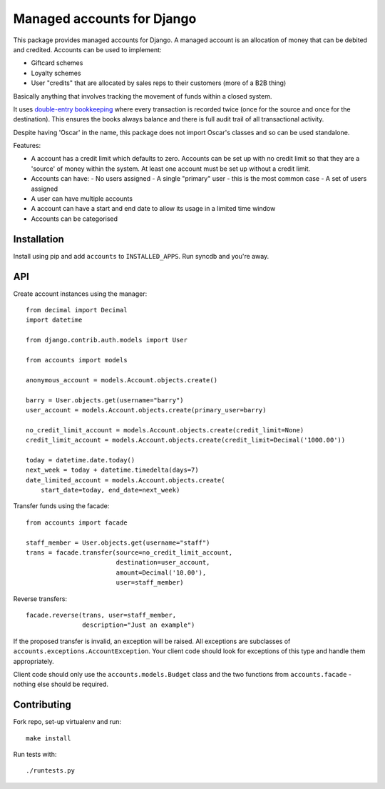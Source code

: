===========================
Managed accounts for Django
===========================

This package provides managed accounts for Django.  A managed account is an
allocation of money that can be debited and credited.  Accounts
can be used to implement:

* Giftcard schemes
* Loyalty schemes
* User "credits" that are allocated by sales reps to their customers (more of a
  B2B thing)

Basically anything that involves tracking the movement of funds within a closed
system.

It uses `double-entry bookkeeping`_ where every transaction is recorded
twice (once for the source and once for the destination).  This ensures the
books always balance and there is full audit trail of all transactional
activity.

Despite having 'Oscar' in the name, this package does not import Oscar's classes
and so can be used standalone.

.. _`Oscar`: https://github.com/tangentlabs/django-oscar
.. _`double-entry bookkeeping`: http://en.wikipedia.org/wiki/Double-entry_bookkeeping_system

Features:

* A account has a credit limit which defaults to zero.  Accounts can be set up
  with no credit limit so that they are a 'source' of money within the system.
  At least one account must be set up without a credit limit.
* Accounts can have:
  - No users assigned
  - A single "primary" user - this is the most common case
  - A set of users assigned
* A user can have multiple accounts
* A account can have a start and end date to allow its usage in a limited time
  window
* Accounts can be categorised

Installation
------------

Install using pip and add ``accounts`` to ``INSTALLED_APPS``.  Run syncdb and
you're away.

API
---

Create account instances using the manager::

    from decimal import Decimal
    import datetime

    from django.contrib.auth.models import User

    from accounts import models

    anonymous_account = models.Account.objects.create()

    barry = User.objects.get(username="barry")
    user_account = models.Account.objects.create(primary_user=barry)
    
    no_credit_limit_account = models.Account.objects.create(credit_limit=None)
    credit_limit_account = models.Account.objects.create(credit_limit=Decimal('1000.00'))

    today = datetime.date.today()
    next_week = today + datetime.timedelta(days=7)
    date_limited_account = models.Account.objects.create(
        start_date=today, end_date=next_week)

Transfer funds using the facade::

    from accounts import facade

    staff_member = User.objects.get(username="staff")
    trans = facade.transfer(source=no_credit_limit_account,
                            destination=user_account,
                            amount=Decimal('10.00'),
                            user=staff_member)

Reverse transfers::

    facade.reverse(trans, user=staff_member, 
                   description="Just an example")

If the proposed transfer is invalid, an exception will be raised.  All
exceptions are subclasses of ``accounts.exceptions.AccountException``.  Your
client code should look for exceptions of this type and handle them
appropriately.
 
Client code should only use the ``accounts.models.Budget`` class and the
two functions from ``accounts.facade`` - nothing else should be required.

Contributing
------------

Fork repo, set-up virtualenv and run::
    
    make install

Run tests with::
    
    ./runtests.py
